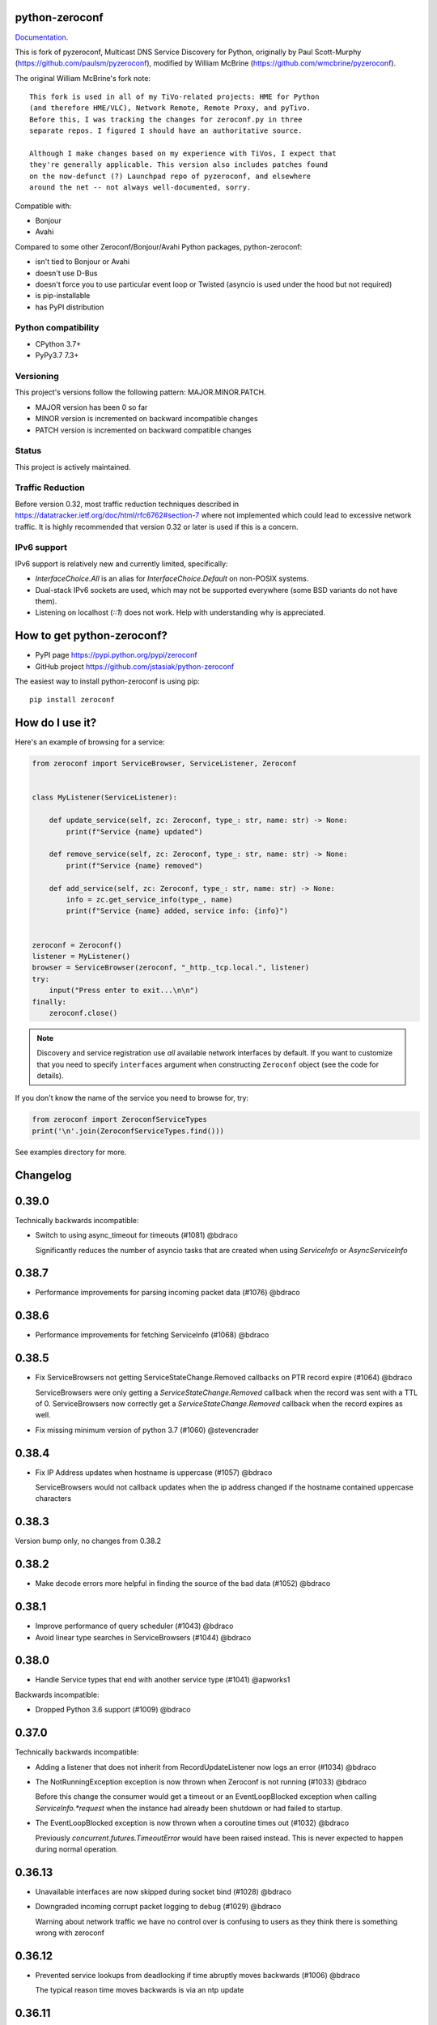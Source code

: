python-zeroconf
===============

.. image:: https://github.com/jstasiak/python-zeroconf/workflows/CI/badge.svg
   :target: https://github.com/jstasiak/python-zeroconf?query=workflow%3ACI+branch%3Amaster

.. image:: https://img.shields.io/pypi/v/zeroconf.svg
    :target: https://pypi.python.org/pypi/zeroconf

.. image:: https://codecov.io/gh/jstasiak/python-zeroconf/branch/master/graph/badge.svg
   :target: https://codecov.io/gh/jstasiak/python-zeroconf

`Documentation <https://python-zeroconf.readthedocs.io/en/latest/>`_.
    
This is fork of pyzeroconf, Multicast DNS Service Discovery for Python,
originally by Paul Scott-Murphy (https://github.com/paulsm/pyzeroconf),
modified by William McBrine (https://github.com/wmcbrine/pyzeroconf).

The original William McBrine's fork note::

    This fork is used in all of my TiVo-related projects: HME for Python
    (and therefore HME/VLC), Network Remote, Remote Proxy, and pyTivo.
    Before this, I was tracking the changes for zeroconf.py in three
    separate repos. I figured I should have an authoritative source.
    
    Although I make changes based on my experience with TiVos, I expect that
    they're generally applicable. This version also includes patches found
    on the now-defunct (?) Launchpad repo of pyzeroconf, and elsewhere
    around the net -- not always well-documented, sorry.

Compatible with:

* Bonjour
* Avahi

Compared to some other Zeroconf/Bonjour/Avahi Python packages, python-zeroconf:

* isn't tied to Bonjour or Avahi
* doesn't use D-Bus
* doesn't force you to use particular event loop or Twisted (asyncio is used under the hood but not required)
* is pip-installable
* has PyPI distribution

Python compatibility
--------------------

* CPython 3.7+
* PyPy3.7 7.3+

Versioning
----------

This project's versions follow the following pattern: MAJOR.MINOR.PATCH.

* MAJOR version has been 0 so far
* MINOR version is incremented on backward incompatible changes
* PATCH version is incremented on backward compatible changes

Status
------

This project is actively maintained.

Traffic Reduction
-----------------

Before version 0.32, most traffic reduction techniques described in https://datatracker.ietf.org/doc/html/rfc6762#section-7
where not implemented which could lead to excessive network traffic.  It is highly recommended that version 0.32 or later
is used if this is a concern.

IPv6 support
------------

IPv6 support is relatively new and currently limited, specifically:

* `InterfaceChoice.All` is an alias for `InterfaceChoice.Default` on non-POSIX
  systems.
* Dual-stack IPv6 sockets are used, which may not be supported everywhere (some
  BSD variants do not have them).
* Listening on localhost (`::1`) does not work. Help with understanding why is
  appreciated.

How to get python-zeroconf?
===========================

* PyPI page https://pypi.python.org/pypi/zeroconf
* GitHub project https://github.com/jstasiak/python-zeroconf

The easiest way to install python-zeroconf is using pip::

    pip install zeroconf



How do I use it?
================

Here's an example of browsing for a service:

.. code-block:: python

    from zeroconf import ServiceBrowser, ServiceListener, Zeroconf
    
    
    class MyListener(ServiceListener):
    
        def update_service(self, zc: Zeroconf, type_: str, name: str) -> None:
            print(f"Service {name} updated")
    
        def remove_service(self, zc: Zeroconf, type_: str, name: str) -> None:
            print(f"Service {name} removed")
    
        def add_service(self, zc: Zeroconf, type_: str, name: str) -> None:
            info = zc.get_service_info(type_, name)
            print(f"Service {name} added, service info: {info}")
    
    
    zeroconf = Zeroconf()
    listener = MyListener()
    browser = ServiceBrowser(zeroconf, "_http._tcp.local.", listener)
    try:
        input("Press enter to exit...\n\n")
    finally:
        zeroconf.close()

.. note::

    Discovery and service registration use *all* available network interfaces by default.
    If you want to customize that you need to specify ``interfaces`` argument when
    constructing ``Zeroconf`` object (see the code for details).

If you don't know the name of the service you need to browse for, try:

.. code-block:: python

    from zeroconf import ZeroconfServiceTypes
    print('\n'.join(ZeroconfServiceTypes.find()))

See examples directory for more.

Changelog
=========

0.39.0
======

Technically backwards incompatible:

* Switch to using async_timeout for timeouts (#1081) @bdraco

  Significantly reduces the number of asyncio tasks that are created when
  using `ServiceInfo` or `AsyncServiceInfo`


0.38.7
======

* Performance improvements for parsing incoming packet data (#1076) @bdraco


0.38.6
======

* Performance improvements for fetching ServiceInfo (#1068) @bdraco


0.38.5
======

* Fix ServiceBrowsers not getting ServiceStateChange.Removed callbacks on PTR record expire (#1064) @bdraco

  ServiceBrowsers were only getting a `ServiceStateChange.Removed` callback
  when the record was sent with a TTL of 0. ServiceBrowsers now correctly
  get a `ServiceStateChange.Removed` callback when the record expires as well.
* Fix missing minimum version of python 3.7 (#1060) @stevencrader


0.38.4
======

* Fix IP Address updates when hostname is uppercase (#1057) @bdraco

  ServiceBrowsers would not callback updates when the ip address changed
  if the hostname contained uppercase characters


0.38.3
======

Version bump only, no changes from 0.38.2

0.38.2
======

* Make decode errors more helpful in finding the source of the bad data (#1052) @bdraco

0.38.1
======

* Improve performance of query scheduler (#1043) @bdraco
* Avoid linear type searches in ServiceBrowsers (#1044) @bdraco

0.38.0
======

* Handle Service types that end with another service type (#1041) @apworks1

Backwards incompatible:

* Dropped Python 3.6 support (#1009) @bdraco

0.37.0
======

Technically backwards incompatible:

* Adding a listener that does not inherit from RecordUpdateListener now logs an error (#1034) @bdraco
* The NotRunningException exception is now thrown when Zeroconf is not running (#1033) @bdraco

  Before this change the consumer would get a timeout or an EventLoopBlocked
  exception when calling `ServiceInfo.*request` when the instance had already been shutdown
  or had failed to startup.

* The EventLoopBlocked exception is now thrown when a coroutine times out (#1032) @bdraco

  Previously `concurrent.futures.TimeoutError` would have been raised
  instead. This is never expected to happen during normal operation.

0.36.13
=======

*  Unavailable interfaces are now skipped during socket bind (#1028) @bdraco
*  Downgraded incoming corrupt packet logging to debug (#1029) @bdraco

   Warning about network traffic we have no control over is confusing
   to users as they think there is something wrong with zeroconf

0.36.12
=======

*  Prevented service lookups from deadlocking if time abruptly moves backwards (#1006) @bdraco

   The typical reason time moves backwards is via an ntp update

0.36.11
=======

No functional changes from 0.36.10. This release corrects an error in the README.rst file
that prevented the build from uploading to PyPI

0.36.10
=======

* scope_id is now stripped from IPv6 addresses if given (#1020) @StevenLooman

  cpython 3.9 allows a suffix %scope_id in IPv6Address. This caused an error
  with the existing code if it was not stripped
* Optimized decoding labels from incoming packets (#1019) @bdraco

0.36.9
======

* Ensure ServiceInfo orders newest addresses first (#1012) @bdraco

  This change effectively restored the behavior before 1s cache flush
  expire behavior described in rfc6762 section 10.2 was added for callers that rely on this.

0.36.8
======

* Fixed ServiceBrowser infinite loop when zeroconf is closed before it is canceled (#1008) @bdraco

0.36.7
======

* Improved performance of responding to queries (#994) (#996) (#997) @bdraco
* Improved log message when receiving an invalid or corrupt packet (#998) @bdraco

0.36.6
======

* Improved performance of sending outgoing packets (#990) @bdraco

0.36.5
======

* Reduced memory usage for incoming and outgoing packets (#987) @bdraco

0.36.4
======

* Improved performance of constructing outgoing packets (#978) (#979) @bdraco
* Deferred parsing of incoming packets when it can be avoided (#983) @bdraco

0.36.3
======

* Improved performance of parsing incoming packets (#975) @bdraco

0.36.2
======

* Include NSEC records for non-existent types when responding with addresses (#972) (#971) @bdraco
  Implements RFC6762 sec 6.2 (http://datatracker.ietf.org/doc/html/rfc6762#section-6.2)

0.36.1
======

* Skip goodbye packets for addresses when there is another service registered with the same name (#968) @bdraco

  If a ServiceInfo that used the same server name as another ServiceInfo
  was unregistered, goodbye packets would be sent for the addresses and
  would cause the other service to be seen as offline.
* Fixed equality and hash for dns records with the unique bit (#969) @bdraco

  These records should have the same hash and equality since
  the unique bit (cache flush bit) is not considered when adding or removing
  the records from the cache.

0.36.0
======

Technically backwards incompatible:

* Fill incomplete IPv6 tuples to avoid WinError on windows (#965) @lokesh2019

  Fixed #932

0.35.1
======

* Only reschedule types if the send next time changes (#958) @bdraco

  When the PTR response was seen again, the timer was being canceled and
  rescheduled even if the timer was for the same time. While this did
  not cause any breakage, it is quite inefficient.
* Cache DNS record and question hashes (#960) @bdraco

  The hash was being recalculated every time the object
  was being used in a set or dict. Since the hashes are
  effectively immutable, we only calculate them once now.

0.35.0
======

* Reduced chance of accidental synchronization of ServiceInfo requests (#955) @bdraco
* Sort aggregated responses to increase chance of name compression (#954) @bdraco

Technically backwards incompatible:

* Send unicast replies on the same socket the query was received (#952) @bdraco

  When replying to a QU question, we do not know if the sending host is reachable
  from all of the sending sockets. We now avoid this problem by replying via
  the receiving socket. This was the existing behavior when `InterfaceChoice.Default`
  is set.

  This change extends the unicast relay behavior to used with `InterfaceChoice.Default`
  to apply when `InterfaceChoice.All` or interfaces are explicitly passed when
  instantiating a `Zeroconf` instance.

  Fixes #951

0.34.3
======

* Fix sending immediate multicast responses (#949) @bdraco

0.34.2
======

* Coalesce aggregated multicast answers (#945) @bdraco

  When the random delay is shorter than the last scheduled response,
  answers are now added to the same outgoing time group.

  This reduces traffic when we already know we will be sending a group of answers
  inside the random delay window described in
  datatracker.ietf.org/doc/html/rfc6762#section-6.3
* Ensure ServiceInfo requests can be answered inside the default timeout with network protection (#946) @bdraco

  Adjust the time windows to ensure responses that have triggered the
  protection against against excessive packet flooding due to
  software bugs or malicious attack described in RFC6762 section 6
  can respond in under 1350ms to ensure ServiceInfo can ask two
  questions within the default timeout of 3000ms

0.34.1
======

* Ensure multicast aggregation sends responses within 620ms (#942) @bdraco

  Responses that trigger the protection against against excessive
  packet flooding due to software bugs or malicious attack described
  in RFC6762 section 6 could cause the multicast aggregation response
  to be delayed longer than 620ms (The maximum random delay of 120ms
  and 500ms additional for aggregation).

  Only responses that trigger the protection are delayed longer than 620ms

0.34.0
======

* Implemented Multicast Response Aggregation (#940) @bdraco

  Responses are now aggregated when possible per rules in RFC6762
  section 6.4

  Responses that trigger the protection against against excessive
  packet flooding due to software bugs or malicious attack described
  in RFC6762 section 6 are delayed instead of discarding as it was
  causing responders that implement Passive Observation Of Failures
  (POOF) to evict the records.

  Probe responses are now always sent immediately as there were cases
  where they would fail to be answered in time to defend a name.

0.33.4
======

* Ensure zeroconf can be loaded when the system disables IPv6 (#933) @che0

0.33.3
======

* Added support for forward dns compression pointers (#934) @bdraco
* Provide sockname when logging a protocol error (#935) @bdraco

0.33.2
======

* Handle duplicate goodbye answers in the same packet (#928) @bdraco

  Solves an exception being thrown when we tried to remove the known answer
  from the cache when the second goodbye answer in the same packet was processed

  Fixed #926
* Skip ipv6 interfaces that return ENODEV (#930) @bdraco

0.33.1
======

* Version number change only with less restrictive directory permissions

  Fixed #923

0.33.0
======

This release eliminates all threading locks as all non-threadsafe operations
now happen in the event loop.

* Let connection_lost close the underlying socket (#918) @bdraco

  The socket was closed during shutdown before asyncio's connection_lost
  handler had a chance to close it which resulted in a traceback on
  windows.

  Fixed #917

Technically backwards incompatible:

* Removed duplicate unregister_all_services code (#910) @bdraco

  Calling Zeroconf.close from same asyncio event loop zeroconf is running in
  will now skip unregister_all_services and log a warning as this a blocking
  operation and is not async safe and never has been.

  Use AsyncZeroconf instead, or for legacy code call async_unregister_all_services before Zeroconf.close

0.32.1
======

* Increased timeout in ServiceInfo.request to handle loaded systems (#895) @bdraco

  It can take a few seconds for a loaded system to run the `async_request`
  coroutine when the event loop is busy, or the system is CPU bound (example being
  Home Assistant startup).  We now add an additional `_LOADED_SYSTEM_TIMEOUT` (10s)
  to the  `run_coroutine_threadsafe` calls to ensure the coroutine has the total
  amount of time to run up to its internal timeout (default of 3000ms).

  Ten seconds is a bit large of a timeout; however, it is only used in cases
  where we wrap other timeouts. We now expect the only instance the
  `run_coroutine_threadsafe` result timeout will happen in a production
  circumstance is when someone is running a `ServiceInfo.request()` in a thread and
  another thread calls `Zeroconf.close()` at just the right moment that the future
  is never completed unless the system is so loaded that it is nearly unresponsive.

  The timeout for `run_coroutine_threadsafe` is the maximum time a thread can
  cleanly shut down when zeroconf is closed out in another thread, which should
  always be longer than the underlying thread operation.

0.32.0
======

This release offers 100% line and branch coverage.

* Made ServiceInfo first question QU (#852) @bdraco

  We want an immediate response when requesting with ServiceInfo
  by asking a QU question; most responders will not delay the response
  and respond right away to our question. This also improves compatibility
  with split networks as we may not have been able to see the response
  otherwise.  If the responder has not multicast the record recently,
  it may still choose to do so in addition to responding via unicast

  Reduces traffic when there are multiple zeroconf instances running
  on the network running ServiceBrowsers

  If we don't get an answer on the first try, we ask a QM question
  in the event, we can't receive a unicast response for some reason

  This change puts ServiceInfo inline with ServiceBrowser which
  also asks the first question as QU since ServiceInfo is commonly
  called from ServiceBrowser callbacks
* Limited duplicate packet suppression to 1s intervals (#841) @bdraco

  Only suppress duplicate packets that happen within the same
  second. Legitimate queriers will retry the question if they
  are suppressed. The limit was reduced to one second to be
  in line with rfc6762
* Made multipacket known answer suppression per interface (#836) @bdraco

  The suppression was happening per instance of Zeroconf instead
  of per interface. Since the same network can be seen on multiple
  interfaces (usually and wifi and ethernet), this would confuse the
  multi-packet known answer supression since it was not expecting
  to get the same data more than once
* New ServiceBrowsers now request QU in the first outgoing when unspecified (#812) @bdraco

  https://datatracker.ietf.org/doc/html/rfc6762#section-5.4
  When we start a ServiceBrowser and zeroconf has just started up, the known
  answer list will be small. By asking a QU question first, it is likely
  that we have a large known answer list by the time we ask the QM question
  a second later (current default which is likely too low but would be
  a breaking change to increase). This reduces the amount of traffic on
  the network, and has the secondary advantage that most responders will
  answer a QU question without the typical delay answering QM questions.
* IPv6 link-local addresses are now qualified with scope_id (#343) @ibygrave

  When a service is advertised on an IPv6 address where
  the scope is link local, i.e. fe80::/64 (see RFC 4007)
  the resolved IPv6 address must be extended with the
  scope_id that identifies through the "%" symbol the
  local interface to be used when routing to that address.
  A new API `parsed_scoped_addresses()` is provided to
  return qualified addresses to avoid breaking compatibility
  on the existing parsed_addresses().
* Network adapters that are disconnected are now skipped (#327) @ZLJasonG
* Fixed listeners missing initial packets if Engine starts too quickly (#387) @bdraco

  When manually creating a zeroconf.Engine object, it is no longer started automatically.
  It must manually be started by calling .start() on the created object.

  The Engine thread is now started after all the listeners have been added to avoid a
  race condition where packets could be missed at startup.
* Fixed answering matching PTR queries with the ANY query (#618) @bdraco
* Fixed lookup of uppercase names in the registry (#597) @bdraco

  If the ServiceInfo was registered with an uppercase name and the query was
  for a lowercase name, it would not be found and vice-versa.
* Fixed unicast responses from any source port (#598) @bdraco

  Unicast responses were only being sent if the source port
  was 53, this prevented responses when testing with dig:

    dig -p 5353 @224.0.0.251 media-12.local

  The above query will now see a response
* Fixed queries for AAAA records not being answered (#616) @bdraco
* Removed second level caching from ServiceBrowsers (#737) @bdraco

  The ServiceBrowser had its own cache of the last time it
  saw a service that was reimplementing the DNSCache and
  presenting a source of truth problem that lead to unexpected
  queries when the two disagreed.
* Fixed server cache not being case-insensitive (#731) @bdraco

  If the server name had uppercase chars and any of the
  matching records were lowercase, and the server would not be
  found
* Fixed cache handling of records with different TTLs (#729) @bdraco

  There should only be one unique record in the cache at
  a time as having multiple unique records will different
  TTLs in the cache can result in unexpected behavior since
  some functions returned all matching records and some
  fetched from the right side of the list to return the
  newest record. Instead we now store the records in a dict
  to ensure that the newest record always replaces the same
  unique record, and we never have a source of truth problem
  determining the TTL of a record from the cache.
* Fixed ServiceInfo with multiple A records (#725) @bdraco

  If there were multiple A records for the host, ServiceInfo
  would always return the last one that was in the incoming
  packet, which was usually not the one that was wanted.
* Fixed stale unique records expiring too quickly (#706) @bdraco

  Records now expire 1s in the future instead of instant removal.

  tools.ietf.org/html/rfc6762#section-10.2
  Queriers receiving a Multicast DNS response with a TTL of zero SHOULD
  NOT immediately delete the record from the cache, but instead record
  a TTL of 1 and then delete the record one second later.  In the case
  of multiple Multicast DNS responders on the network described in
  Section 6.6 above, if one of the responders shuts down and
  incorrectly sends goodbye packets for its records, it gives the other
  cooperating responders one second to send out their own response to
  "rescue" the records before they expire and are deleted.
* Fixed exception when unregistering a service multiple times (#679) @bdraco
* Added an AsyncZeroconfServiceTypes to mirror ZeroconfServiceTypes to zeroconf.asyncio (#658) @bdraco
* Fixed interface_index_to_ip6_address not skiping ipv4 adapters (#651) @bdraco
* Added async_unregister_all_services to AsyncZeroconf (#649) @bdraco
* Fixed services not being removed from the registry when calling unregister_all_services (#644) @bdraco

  There was a race condition where a query could be answered for a service
  in the registry, while goodbye packets which could result in a fresh record
  being broadcast after the goodbye if a query came in at just the right
  time. To avoid this, we now remove the services from the registry right
  after we generate the goodbye packet
* Fixed zeroconf exception on load when the system disables IPv6 (#624) @bdraco
* Fixed the QU bit missing from for probe queries (#609) @bdraco

  The bit should be set per
  datatracker.ietf.org/doc/html/rfc6762#section-8.1

* Fixed the TC bit missing for query packets where the known answers span multiple packets (#494) @bdraco
* Fixed packets not being properly separated when exceeding maximum size (#498) @bdraco

  Ensure that questions that exceed the max packet size are
  moved to the next packet. This fixes DNSQuestions being
  sent in multiple packets in violation of:
  datatracker.ietf.org/doc/html/rfc6762#section-7.2

  Ensure only one resource record is sent when a record
  exceeds _MAX_MSG_TYPICAL
  datatracker.ietf.org/doc/html/rfc6762#section-17
* Fixed PTR questions asked in uppercase not being answered (#465) @bdraco
* Added Support for context managers in Zeroconf and AsyncZeroconf (#284) @shenek
* Implemented an AsyncServiceBrowser to compliment the sync ServiceBrowser (#429) @bdraco
* Added async_get_service_info to AsyncZeroconf and async_request to AsyncServiceInfo (#408) @bdraco
* Implemented allowing passing in a sync Zeroconf instance to AsyncZeroconf (#406) @bdraco
* Fixed IPv6 setup under MacOS when binding to "" (#392) @bdraco
* Fixed ZeroconfServiceTypes.find not always cancels the ServiceBrowser (#389) @bdraco

  There was a short window where the ServiceBrowser thread
  could be left running after Zeroconf is closed because
  the .join() was never waited for when a new Zeroconf
  object was created
* Fixed duplicate packets triggering duplicate updates (#376) @bdraco

  If TXT or SRV records update was already processed and then
  received again, it was possible for a second update to be
  called back in the ServiceBrowser
* Fixed ServiceStateChange.Updated event happening for IPs that already existed (#375) @bdraco
* Fixed RFC6762 Section 10.2 paragraph 2 compliance (#374) @bdraco
* Reduced length of ServiceBrowser thread name with many types (#373) @bdraco
* Fixed empty answers being added in ServiceInfo.request (#367) @bdraco
* Fixed ServiceInfo not populating all AAAA records (#366) @bdraco

  Use get_all_by_details to ensure all records are loaded
  into addresses.

  Only load A/AAAA records from the cache once in load_from_cache
  if there is a SRV record present

  Move duplicate code that checked if the ServiceInfo was complete
  into its own function
* Fixed a case where the cache list can change during iteration (#363) @bdraco
* Return task objects created by AsyncZeroconf (#360) @nocarryr

Traffic Reduction:

* Added support for handling QU questions (#621) @bdraco

  Implements RFC 6762 sec 5.4:
  Questions Requesting Unicast Responses
  datatracker.ietf.org/doc/html/rfc6762#section-5.4
* Implemented protect the network against excessive packet flooding (#619) @bdraco
* Additionals are now suppressed when they are already in the answers section (#617) @bdraco
* Additionals are no longer included when the answer is suppressed by known-answer suppression (#614) @bdraco
* Implemented multi-packet known answer supression (#687) @bdraco

  Implements datatracker.ietf.org/doc/html/rfc6762#section-7.2
* Implemented efficient bucketing of queries with known answers (#698) @bdraco
* Implemented duplicate question suppression (#770) @bdraco

  http://datatracker.ietf.org/doc/html/rfc6762#section-7.3

Technically backwards incompatible:

* Update internal version check to match docs (3.6+) (#491) @bdraco

  Python version earlier then 3.6 were likely broken with zeroconf
  already, however, the version is now explicitly checked.
* Update python compatibility as PyPy3 7.2 is required (#523) @bdraco

Backwards incompatible:

* Drop oversize packets before processing them (#826) @bdraco

  Oversized packets can quickly overwhelm the system and deny
  service to legitimate queriers. In practice, this is usually due to broken mDNS
  implementations rather than malicious actors.
* Guard against excessive ServiceBrowser queries from PTR records significantly lowerthan recommended (#824) @bdraco

  We now enforce a minimum TTL for PTR records to avoid
  ServiceBrowsers generating excessive queries refresh queries.
  Apple uses a 15s minimum TTL, however, we do not have the same
  level of rate limit and safeguards, so we use 1/4 of the recommended value.
* RecordUpdateListener now uses async_update_records instead of update_record (#419, #726) @bdraco

  This allows the listener to receive all the records that have
  been updated in a single transaction such as a packet or
  cache expiry.

  update_record has been deprecated in favor of async_update_records
  A compatibility shim exists to ensure classes that use
  RecordUpdateListener as a base class continue to have
  update_record called, however, they should be updated
  as soon as possible.

  A new method async_update_records_complete is now called on each
  listener when all listeners have completed processing updates
  and the cache has been updated. This allows ServiceBrowsers
  to delay calling handlers until they are sure the cache
  has been updated as its a common pattern to call for
  ServiceInfo when a ServiceBrowser handler fires.

  The async\_ prefix was chosen to make it clear that these
  functions run in the eventloop and should never do blocking
  I/O. Before 0.32+ these functions ran in a select() loop and
  should not have been doing any blocking I/O, but it was not
  clear to implementors that I/O would block the loop.
* Pass both the new and old records to async_update_records (#792) @bdraco

  Pass the old_record (cached) as the value and the new_record (wire)
  to async_update_records instead of forcing each consumer to
  check the cache since we will always have the old_record
  when generating the async_update_records call. This avoids
  the overhead of multiple cache lookups for each listener.

0.31.0
======

* Separated cache loading from I/O in ServiceInfo and fixed cache lookup (#356),
  thanks to J. Nick Koston.
  
  The ServiceInfo class gained a load_from_cache() method to only fetch information
  from Zeroconf cache (if it exists) with no IO performed. Additionally this should
  reduce IO in cases where cache lookups were previously incorrectly failing.

0.30.0
======

* Some nice refactoring work including removal of the Reaper thread,
  thanks to J. Nick Koston.

* Fixed a Windows-specific The requested address is not valid in its context regression,
  thanks to Timothee ‘TTimo’ Besset and J. Nick Koston.

* Provided an asyncio-compatible service registration layer (in the zeroconf.asyncio module),
  thanks to J. Nick Koston.

0.29.0
======

* A single socket is used for listening on responding when `InterfaceChoice.Default` is chosen.
  Thanks to J. Nick Koston.

Backwards incompatible:

* Dropped Python 3.5 support

0.28.8
======

* Fixed the packet generation when multiple packets are necessary, previously invalid
  packets were generated sometimes. Patch thanks to J. Nick Koston.

0.28.7
======

* Fixed the IPv6 address rendering in the browser example, thanks to Alexey Vazhnov.
* Fixed a crash happening when a service is added or removed during handle_response
  and improved exception handling, thanks to J. Nick Koston.

0.28.6
======

* Loosened service name validation when receiving from the network this lets us handle
  some real world devices previously causing errors, thanks to J. Nick Koston.

0.28.5
======

* Enabled ignoring duplicated messages which decreases CPU usage, thanks to J. Nick Koston.
* Fixed spurious AttributeError: module 'unittest' has no attribute 'mock' in tests.

0.28.4
======

* Improved cache reaper performance significantly, thanks to J. Nick Koston.
* Added ServiceListener to __all__ as it's part of the public API, thanks to Justin Nesselrotte.

0.28.3
======

* Reduced a time an internal lock is held which should eliminate deadlocks in high-traffic networks,
  thanks to J. Nick Koston.

0.28.2
======

* Stopped asking questions we already have answers for in cache, thanks to Paul Daumlechner.
* Removed initial delay before querying for service info, thanks to Erik Montnemery.

0.28.1
======

* Fixed a resource leak connected to using ServiceBrowser with multiple types, thanks to
  J. Nick Koston.

0.28.0
======

* Improved Windows support when using socket errno checks, thanks to Sandy Patterson.
* Added support for passing text addresses to ServiceInfo.
* Improved logging (includes fixing an incorrect logging call)
* Improved Windows compatibility by using Adapter.index from ifaddr, thanks to PhilippSelenium.
* Improved Windows compatibility by stopping using socket.if_nameindex.
* Fixed an OS X edge case which should also eliminate a memory leak, thanks to Emil Styrke.

Technically backwards incompatible:

* ``ifaddr`` 0.1.7 or newer is required now.

0.27.1
------

* Improved the logging situation (includes fixing a false-positive "packets() made no progress
  adding records", thanks to Greg Badros)

0.27.0
------

* Large multi-resource responses are now split into separate packets which fixes a bad
  mdns-repeater/ChromeCast Audio interaction ending with ChromeCast Audio crash (and possibly
  some others) and improves RFC 6762 compliance, thanks to Greg Badros
* Added a warning presented when the listener passed to ServiceBrowser lacks update_service()
  callback
* Added support for finding all services available in the browser example, thanks to Perry Kunder

Backwards incompatible:

* Removed previously deprecated ServiceInfo address constructor parameter and property

0.26.3
------

* Improved readability of logged incoming data, thanks to Erik Montnemery
* Threads are given unique names now to aid debugging, thanks to Erik Montnemery
* Fixed a regression where get_service_info() called within a listener add_service method
  would deadlock, timeout and incorrectly return None, fix thanks to Erik Montnemery, but
  Matt Saxon and Hmmbob were also involved in debugging it.

0.26.2
------

* Added support for multiple types to ServiceBrowser, thanks to J. Nick Koston
* Fixed a race condition where a listener gets a message before the lock is created, thanks to
  J. Nick Koston

0.26.1
------

* Fixed a performance regression introduced in 0.26.0, thanks to J. Nick Koston (this is close in
  spirit to an optimization made in 0.24.5 by the same author)

0.26.0
------

* Fixed a regression where service update listener wasn't called on IP address change (it's called
  on SRV/A/AAAA record changes now), thanks to Matt Saxon

Technically backwards incompatible:

* Service update hook is no longer called on service addition (service added hook is still called),
  this is related to the fix above

0.25.1
------

* Eliminated 5s hangup when calling Zeroconf.close(), thanks to Erik Montnemery

0.25.0
------

* Reverted uniqueness assertions when browsing, they caused a regression

Backwards incompatible:

* Rationalized handling of TXT records. Non-bytes values are converted to str and encoded to bytes
  using UTF-8 now, None values mean value-less attributes. When receiving TXT records no decoding
  is performed now, keys are always bytes and values are either bytes or None in value-less
  attributes.

0.24.5
------

* Fixed issues with shared records being used where they shouldn't be (TXT, SRV, A records are
  unique now), thanks to Matt Saxon
* Stopped unnecessarily excluding host-only interfaces from InterfaceChoice.all as they don't
  forbid multicast, thanks to Andreas Oberritter
* Fixed repr() of IPv6 DNSAddress, thanks to Aldo Hoeben
* Removed duplicate update messages sent to listeners, thanks to Matt Saxon
* Added support for cooperating responders, thanks to Matt Saxon
* Optimized handle_response cache check, thanks to J. Nick Koston
* Fixed memory leak in DNSCache, thanks to J. Nick Koston

0.24.4
------

* Fixed resetting TTL in DNSRecord.reset_ttl(), thanks to Matt Saxon
* Improved various DNS class' string representations, thanks to Jay Hogg

0.24.3
------

* Fixed import-time "TypeError: 'ellipsis' object is not iterable." on CPython 3.5.2

0.24.2
------

* Added support for AWDL interface on macOS (needed and used by the opendrop project but should be
  useful in general), thanks to Milan Stute
* Added missing type hints

0.24.1
------

* Applied some significant performance optimizations, thanks to Jaime van Kessel for the patch and
  to Ghostkeeper for performance measurements
* Fixed flushing outdated cache entries when incoming record is unique, thanks to Michael Hu
* Fixed handling updates of TXT records (they'd not get recorded previously), thanks to Michael Hu

0.24.0
------

* Added IPv6 support, thanks to Dmitry Tantsur
* Added additional recommended records to PTR responses, thanks to Scott Mertz
* Added handling of ENOTCONN being raised during shutdown when using Eventlet, thanks to Tamás Nepusz
* Included the py.typed marker in the package so that type checkers know to use type hints from the
  source code, thanks to Dmitry Tantsur

0.23.0
------

* Added support for MyListener call getting updates to service TXT records, thanks to Matt Saxon
* Added support for multiple addresses when publishing a service, getting/setting single address
  has become deprecated. Change thanks to Dmitry Tantsur

Backwards incompatible:

* Dropped Python 3.4 support

0.22.0
------

* A lot of maintenance work (tooling, typing coverage and improvements, spelling) done, thanks to Ville Skyttä
* Provided saner defaults in ServiceInfo's constructor, thanks to Jorge Miranda
* Fixed service removal packets not being sent on shutdown, thanks to Andrew Bonney
* Added a way to define TTL-s through ServiceInfo contructor parameters, thanks to Andrew Bonney

Technically backwards incompatible:

* Adjusted query intervals to match RFC 6762, thanks to Andrew Bonney
* Made default TTL-s match RFC 6762, thanks to Andrew Bonney


0.21.3
------

* This time really allowed incoming service names to contain underscores (patch released
  as part of 0.21.0 was defective)

0.21.2
------

* Fixed import-time typing-related TypeError when older typing version is used

0.21.1
------

* Fixed installation on Python 3.4 (we use typing now but there was no explicit dependency on it)

0.21.0
------

* Added an error message when importing the package using unsupported Python version
* Fixed TTL handling for published service
* Implemented unicast support
* Fixed WSL (Windows Subsystem for Linux) compatibility
* Fixed occasional UnboundLocalError issue
* Fixed UTF-8 multibyte name compression
* Switched from netifaces to ifaddr (pure Python)
* Allowed incoming service names to contain underscores

0.20.0
------

* Dropped support for Python 2 (this includes PyPy) and 3.3
* Fixed some class' equality operators
* ServiceBrowser entries are being refreshed when 'stale' now
* Cache returns new records first now instead of last

0.19.1
------

* Allowed installation with netifaces >= 0.10.6 (a bug that was concerning us
  got fixed)

0.19.0
------

* Technically backwards incompatible - restricted netifaces dependency version to
  work around a bug, see https://github.com/jstasiak/python-zeroconf/issues/84 for
  details

0.18.0
------

* Dropped Python 2.6 support
* Improved error handling inside code executed when Zeroconf object is being closed

0.17.7
------

* Better Handling of DNS Incoming Packets parsing exceptions
* Many exceptions will now log a warning the first time they are seen
* Catch and log sendto() errors
* Fix/Implement duplicate name change
* Fix overly strict name validation introduced in 0.17.6
* Greatly improve handling of oversized packets including:

  - Implement name compression per RFC1035
  - Limit size of generated packets to 9000 bytes as per RFC6762
  - Better handle over sized incoming packets

* Increased test coverage to 95%

0.17.6
------

* Many improvements to address race conditions and exceptions during ZC()
  startup and shutdown, thanks to: morpav, veawor, justingiorgi, herczy,
  stephenrauch
* Added more test coverage: strahlex, stephenrauch
* Stephen Rauch contributed:

  - Speed up browser startup
  - Add ZeroconfServiceTypes() query class to discover all advertised service types
  - Add full validation for service names, types and subtypes
  - Fix for subtype browsing
  - Fix DNSHInfo support

0.17.5
------

* Fixed OpenBSD compatibility, thanks to Alessio Sergi
* Fixed race condition on ServiceBrowser startup, thanks to gbiddison
* Fixed installation on some Python 3 systems, thanks to Per Sandström
* Fixed "size change during iteration" bug on Python 3, thanks to gbiddison

0.17.4
------

* Fixed support for Linux kernel versions < 3.9 (thanks to Giovanni Harting
  and Luckydonald, GitHub pull request #26)

0.17.3
------

* Fixed DNSText repr on Python 3 (it'd crash when the text was longer than
  10 bytes), thanks to Paulus Schoutsen for the patch, GitHub pull request #24

0.17.2
------

* Fixed installation on Python 3.4.3+ (was failing because of enum34 dependency
  which fails to install on 3.4.3+, changed to depend on enum-compat instead;
  thanks to Michael Brennan for the original patch, GitHub pull request #22)

0.17.1
------

* Fixed EADDRNOTAVAIL when attempting to use dummy network interfaces on Windows,
  thanks to daid

0.17.0
------

* Added some Python dependencies so it's not zero-dependencies anymore
* Improved exception handling (it'll be quieter now)
* Messages are listened to and sent using all available network interfaces
  by default (configurable); thanks to Marcus Müller
* Started using logging more freely
* Fixed a bug with binary strings as property values being converted to False
  (https://github.com/jstasiak/python-zeroconf/pull/10); thanks to Dr. Seuss
* Added new ``ServiceBrowser`` event handler interface (see the examples)
* PyPy3 now officially supported
* Fixed ServiceInfo repr on Python 3, thanks to Yordan Miladinov

0.16.0
------

* Set up Python logging and started using it
* Cleaned up code style (includes migrating from camel case to snake case)

0.15.1
------

* Fixed handling closed socket (GitHub #4)

0.15
----

* Forked by Jakub Stasiak
* Made Python 3 compatible
* Added setup script, made installable by pip and uploaded to PyPI
* Set up Travis build
* Reformatted the code and moved files around
* Stopped catching BaseException in several places, that could hide errors
* Marked threads as daemonic, they won't keep application alive now

0.14
----

* Fix for SOL_IP undefined on some systems - thanks Mike Erdely.
* Cleaned up examples.
* Lowercased module name.

0.13
----

* Various minor changes; see git for details.
* No longer compatible with Python 2.2. Only tested with 2.5-2.7.
* Fork by William McBrine.

0.12
----

* allow selection of binding interface
* typo fix - Thanks A. M. Kuchlingi
* removed all use of word 'Rendezvous' - this is an API change

0.11
----

* correction to comments for addListener method
* support for new record types seen from OS X
  - IPv6 address
  - hostinfo

* ignore unknown DNS record types
* fixes to name decoding
* works alongside other processes using port 5353 (e.g. on Mac OS X)
* tested against Mac OS X 10.3.2's mDNSResponder
* corrections to removal of list entries for service browser

0.10
----

* Jonathon Paisley contributed these corrections:

  - always multicast replies, even when query is unicast
  - correct a pointer encoding problem
  - can now write records in any order
  - traceback shown on failure
  - better TXT record parsing
  - server is now separate from name
  - can cancel a service browser
  
* modified some unit tests to accommodate these changes

0.09
----

* remove all records on service unregistration
* fix DOS security problem with readName

0.08
----

* changed licensing to LGPL

0.07
----

* faster shutdown on engine
* pointer encoding of outgoing names
* ServiceBrowser now works
* new unit tests

0.06
----
* small improvements with unit tests
* added defined exception types
* new style objects
* fixed hostname/interface problem
* fixed socket timeout problem
* fixed add_service_listener() typo bug
* using select() for socket reads
* tested on Debian unstable with Python 2.2.2

0.05
----

* ensure case insensitivty on domain names
* support for unicast DNS queries

0.04
----

* added some unit tests
* added __ne__ adjuncts where required
* ensure names end in '.local.'
* timeout on receiving socket for clean shutdown


License
=======

LGPL, see COPYING file for details.
